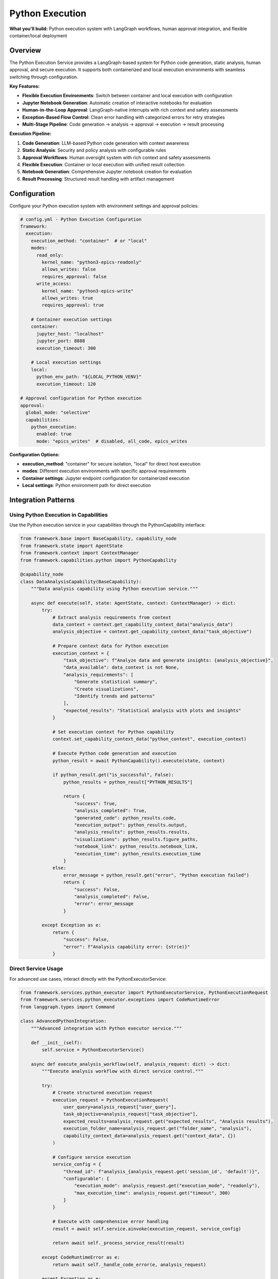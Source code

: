 ================
Python Execution
================

**What you'll build:** Python execution system with LangGraph workflows, human approval integration, and flexible container/local deployment

.. dropdown:: 📚 What You'll Learn
   :color: primary
   :icon: book

   **Key Concepts:**
   
   - Using :class:`PythonExecutorService` and :class:`PythonExecutionRequest` for code execution
   - Implementing :class:`PythonCapability` integration patterns in capabilities
   - Configuring container vs local execution with ``execution_method`` settings
   - Managing multi-stage analysis pipelines with checkpoint resumption
   - Exception handling with :exc:`CodeRuntimeError` and execution flow control

   **Prerequisites:** Understanding of :doc:`01_human-approval-workflows` and :doc:`../03_core-framework-systems/05_message-and-execution-flow`
   
   **Time Investment:** 60-90 minutes for complete understanding

Overview
========

The Python Execution Service provides a LangGraph-based system for Python code generation, static analysis, human approval, and secure execution. It supports both containerized and local execution environments with seamless switching through configuration.

**Key Features:**

- **Flexible Execution Environments**: Switch between container and local execution with configuration
- **Jupyter Notebook Generation**: Automatic creation of interactive notebooks for evaluation
- **Human-in-the-Loop Approval**: LangGraph-native interrupts with rich context and safety assessments
- **Exception-Based Flow Control**: Clean error handling with categorized errors for retry strategies
- **Multi-Stage Pipeline**: Code generation → analysis → approval → execution → result processing

**Execution Pipeline:**

1. **Code Generation**: LLM-based Python code generation with context awareness
2. **Static Analysis**: Security and policy analysis with configurable rules  
3. **Approval Workflows**: Human oversight system with rich context and safety assessments
4. **Flexible Execution**: Container or local execution with unified result collection
5. **Notebook Generation**: Comprehensive Jupyter notebook creation for evaluation
6. **Result Processing**: Structured result handling with artifact management

Configuration
=============

Configure your Python execution system with environment settings and approval policies:

.. code-block:: yaml

   # config.yml - Python Execution Configuration
   framework:
     execution:
       execution_method: "container"  # or "local"
       modes:
         read_only:
           kernel_name: "python3-epics-readonly"
           allows_writes: false
           requires_approval: false
         write_access:
           kernel_name: "python3-epics-write" 
           allows_writes: true
           requires_approval: true
       
       # Container execution settings
       container:
         jupyter_host: "localhost"
         jupyter_port: 8888
         execution_timeout: 300
         
       # Local execution settings  
       local:
         python_env_path: "${LOCAL_PYTHON_VENV}"
         execution_timeout: 120

   # Approval configuration for Python execution
   approval:
     global_mode: "selective"
     capabilities:
       python_execution:
         enabled: true
         mode: "epics_writes"  # disabled, all_code, epics_writes

**Configuration Options:**

- **execution_method**: "container" for secure isolation, "local" for direct host execution
- **modes**: Different execution environments with specific approval requirements
- **Container settings**: Jupyter endpoint configuration for containerized execution
- **Local settings**: Python environment path for direct execution

Integration Patterns
=====================

Using Python Execution in Capabilities
---------------------------------------

Use the Python execution service in your capabilities through the PythonCapability interface:

.. code-block:: python

   from framework.base import BaseCapability, capability_node
   from framework.state import AgentState
   from framework.context import ContextManager
   from framework.capabilities.python import PythonCapability

   @capability_node
   class DataAnalysisCapability(BaseCapability):
       """Data analysis capability using Python execution service."""
       
       async def execute(self, state: AgentState, context: ContextManager) -> dict:
           try:
               # Extract analysis requirements from context
               data_context = context.get_capability_context_data("analysis_data")
               analysis_objective = context.get_capability_context_data("task_objective") 
               
               # Prepare context data for Python execution
               execution_context = {
                   "task_objective": f"Analyze data and generate insights: {analysis_objective}",
                   "data_available": data_context is not None,
                   "analysis_requirements": [
                       "Generate statistical summary",
                       "Create visualizations", 
                       "Identify trends and patterns"
                   ],
                   "expected_results": "Statistical analysis with plots and insights"
               }
               
               # Set execution context for Python capability
               context.set_capability_context_data("python_context", execution_context)
               
               # Execute Python code generation and execution
               python_result = await PythonCapability().execute(state, context)
               
               if python_result.get("is_successful", False):
                   python_results = python_result["PYTHON_RESULTS"]
                   
                   return {
                       "success": True,
                       "analysis_completed": True,
                       "generated_code": python_results.code,
                       "execution_output": python_results.output,
                       "analysis_results": python_results.results,
                       "visualizations": python_results.figure_paths,
                       "notebook_link": python_results.notebook_link,
                       "execution_time": python_results.execution_time
                   }
               else:
                   error_message = python_result.get("error", "Python execution failed")
                   return {
                       "success": False,
                       "analysis_completed": False,
                       "error": error_message
                   }
                   
           except Exception as e:
               return {
                   "success": False,
                   "error": f"Analysis capability error: {str(e)}"
               }

Direct Service Usage
--------------------

For advanced use cases, interact directly with the PythonExecutorService:

.. code-block:: python

   from framework.services.python_executor import PythonExecutorService, PythonExecutionRequest
   from framework.services.python_executor.exceptions import CodeRuntimeError
   from langgraph.types import Command

   class AdvancedPythonIntegration:
       """Advanced integration with Python executor service."""
       
       def __init__(self):
           self.service = PythonExecutorService()
       
       async def execute_analysis_workflow(self, analysis_request: dict) -> dict:
           """Execute analysis workflow with direct service control."""
           
           try:
               # Create structured execution request
               execution_request = PythonExecutionRequest(
                   user_query=analysis_request["user_query"],
                   task_objective=analysis_request["task_objective"],
                   expected_results=analysis_request.get("expected_results", "Analysis results"),
                   execution_folder_name=analysis_request.get("folder_name", "analysis"),
                   capability_context_data=analysis_request.get("context_data", {})
               )
               
               # Configure service execution
               service_config = {
                   "thread_id": f"analysis_{analysis_request.get('session_id', 'default')}",
                   "configurable": {
                       "execution_mode": analysis_request.get("execution_mode", "readonly"),
                       "max_execution_time": analysis_request.get("timeout", 300)
                   }
               }
               
               # Execute with comprehensive error handling
               result = await self.service.ainvoke(execution_request, service_config)
               
               return await self._process_service_result(result)
               
           except CodeRuntimeError as e:
               return await self._handle_code_error(e, analysis_request)
               
           except Exception as e:
               return {
                   "success": False,
                   "error": f"Service execution failed: {str(e)}",
                   "error_type": "service_error"
               }

Execution Environment Management
================================

Container vs Local Execution
-----------------------------

Switch between execution environments seamlessly:

.. code-block:: python

   class FlexiblePythonExecution:
       """Demonstrate flexible execution environment switching."""
       
       def _select_execution_environment(self, code_request: dict) -> str:
           """Select optimal execution environment based on request characteristics."""
           
           requires_isolation = code_request.get("requires_isolation", False)
           has_dependencies = code_request.get("has_special_dependencies", False)
           is_long_running = code_request.get("estimated_time", 0) > 300
           security_level = code_request.get("security_level", "medium")
           
           # Decision logic for environment selection
           if security_level == "high" or requires_isolation:
               return "container"
           elif has_dependencies or is_long_running:
               return "container"
           else:
               return "local"  # Faster for simple operations

Environment Selection Strategies
--------------------------------

- **Security-based**: High-security operations use container isolation
- **Performance-based**: Simple operations use local execution for speed
- **Dependency-based**: Complex dependencies require containerized environments
- **Resource-based**: Long-running operations benefit from container resource management

Advanced Patterns
=================

Multi-Stage Analysis Pipeline
-----------------------------

Chain multiple Python executions for complex analysis workflows:

.. code-block:: python

   async def multi_stage_analysis(self, data_context: dict) -> dict:
       """Execute multi-stage analysis pipeline."""
       
       # Stage 1: Data preprocessing
       preprocessing_request = PythonExecutionRequest(
           user_query="Data preprocessing stage",
           task_objective="Clean and prepare data for analysis",
           execution_folder_name="stage1_preprocessing"
       )
       
       stage1_result = await self.python_service.ainvoke(preprocessing_request, config)
       
       # Stage 2: Statistical analysis (using results from stage 1)
       analysis_request = PythonExecutionRequest(
           user_query="Statistical analysis stage",
           task_objective="Perform statistical analysis on preprocessed data",
           execution_folder_name="stage2_analysis",
           capability_context_data={
               "preprocessing_results": stage1_result.execution_result.results
           }
       )
       
       stage2_result = await self.python_service.ainvoke(analysis_request, config)
       
       return {
           "pipeline_completed": True,
           "stages": {
               "preprocessing": stage1_result,
               "analysis": stage2_result
           }
       }

Adaptive Execution Strategy
---------------------------

Adapt execution strategy based on data quality assessment:

.. code-block:: python

   async def adaptive_execution(self, data_context: dict) -> dict:
       """Adapt execution strategy based on data quality."""
       
       # Assess data quality first
       quality_score = self._assess_data_quality(data_context)
       
       if quality_score > 0.8:
           execution_mode = "advanced_analysis"
           task_objective = "Perform comprehensive advanced statistical analysis"
       elif quality_score > 0.5:
           execution_mode = "standard_with_preprocessing" 
           task_objective = "Preprocess data and perform standard analysis"
       else:
           execution_mode = "basic_with_cleaning"
           task_objective = "Extensive data cleaning and basic analysis"
       
       request = PythonExecutionRequest(
           user_query=f"Adaptive analysis: {execution_mode}",
           task_objective=task_objective,
           execution_folder_name=f"adaptive_{execution_mode}",
           capability_context_data={
               "data_quality_score": quality_score,
               "execution_mode": execution_mode
           }
       )
       
       return await self.python_service.ainvoke(request, config)

Testing and Validation
======================

Test your Python execution integration with various scenarios:

.. code-block:: python

   async def test_python_execution_integration():
       """Test Python execution service integration."""
       
       # Test 1: Container execution
       container_request = PythonExecutionRequest(
           user_query="Test container execution",
           task_objective="Generate simple plot and statistical analysis",
           execution_folder_name="test_container"
       )
       
       container_config = {
           "thread_id": "test_container",
           "configurable": {"execution_method": "container"}
       }
       
       service = PythonExecutorService()
       container_result = await service.ainvoke(container_request, container_config)
       
       assert hasattr(container_result, 'execution_result')
       assert container_result.execution_result.success
       
       # Test 2: Local execution
       local_request = PythonExecutionRequest(
           user_query="Test local execution",
           task_objective="Simple mathematical calculation",
           execution_folder_name="test_local"
       )
       
       local_config = {
           "thread_id": "test_local", 
           "configurable": {"execution_method": "local"}
       }
       
       local_result = await service.ainvoke(local_request, local_config)
       
       # Test 3: Error handling
       try:
           error_request = PythonExecutionRequest(
               user_query="Test error handling",
               task_objective="Generate code with intentional error",
               execution_folder_name="test_error"
           )
           error_result = await service.ainvoke(error_request, {"thread_id": "test_error"})
       except CodeRuntimeError as e:
           print(f"Properly caught CodeRuntimeError: {e.message}")

**Production Deployment Checklist:**

- [ ] Container endpoints configured and accessible
- [ ] Python execution environments properly set up
- [ ] Approval policies configured for your security requirements
- [ ] Error handling covers all execution failure scenarios
- [ ] Resource management (timeouts, memory limits) configured
- [ ] Notebook generation and access working correctly

Troubleshooting
===============

**Common Issues:**

**Issue**: Python execution service not available
   - **Cause**: Service not registered in framework registry
   - **Solution**: Verify PythonExecutorService is registered in registry configuration

**Issue**: Container execution failing with connection errors
   - **Cause**: Jupyter container not accessible or misconfigured
   - **Solution**: Check container endpoints and ensure Jupyter is running

**Issue**: Approval workflows not triggering
   - **Cause**: Approval configuration not properly set
   - **Solution**: Verify approval policies in config.yml and ApprovalManager setup

**Issue**: Generated notebooks not accessible
   - **Cause**: File path or URL generation issues
   - **Solution**: Check execution folder configuration and notebook link generation

**Debugging Python Execution Issues:**

.. code-block:: python

   # Enable detailed Python execution logging
   import logging
   logging.getLogger("framework.services.python_executor").setLevel(logging.DEBUG)
   
   # Test service availability
   from framework.services.python_executor import PythonExecutorService
   service = PythonExecutorService()
   print(f"Service initialized: {service is not None}")
   
   # Verify approval configuration
   from framework.approval import get_approval_manager
   manager = get_approval_manager()
   python_config = manager.get_python_execution_config()
   print(f"Python approval enabled: {python_config.enabled}")

Next Steps
==========

After implementing Python execution service integration:

- :doc:`04_memory-storage-service` - Integrate memory storage with Python execution
- :doc:`05_container-and-deployment` - Advanced container orchestration

**Related API Reference:**

- :doc:`../../api_reference/03_production_systems/03_python-execution` - Complete Python execution API
- :doc:`../../api_reference/03_production_systems/01_human-approval` - Approval system integration
- :doc:`../../api_reference/01_core_framework/02_state_and_context` - State management for execution workflows